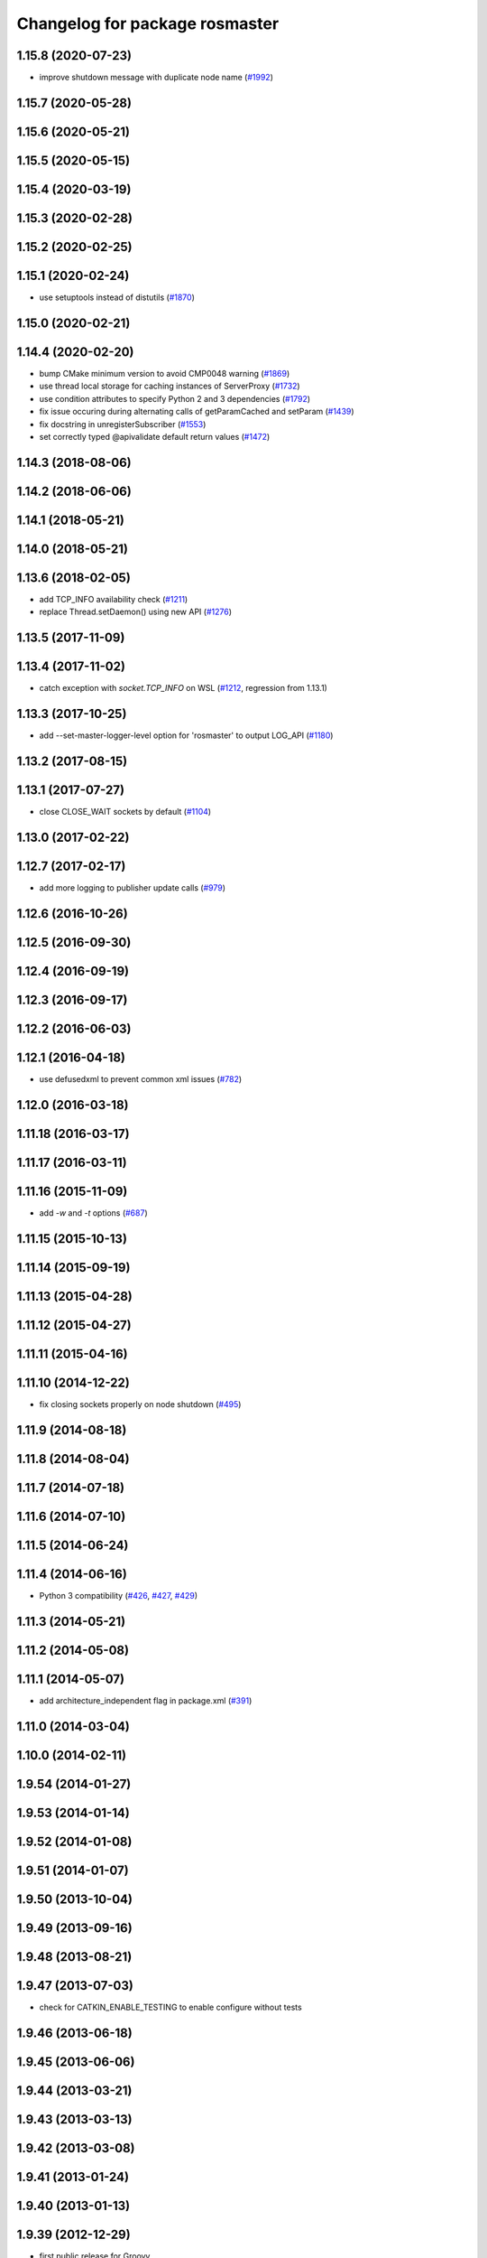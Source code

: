 ^^^^^^^^^^^^^^^^^^^^^^^^^^^^^^^
Changelog for package rosmaster
^^^^^^^^^^^^^^^^^^^^^^^^^^^^^^^

1.15.8 (2020-07-23)
-------------------
* improve shutdown message with duplicate node name (`#1992 <https://github.com/ros/ros_comm/issues/1992>`_)

1.15.7 (2020-05-28)
-------------------

1.15.6 (2020-05-21)
-------------------

1.15.5 (2020-05-15)
-------------------

1.15.4 (2020-03-19)
-------------------

1.15.3 (2020-02-28)
-------------------

1.15.2 (2020-02-25)
-------------------

1.15.1 (2020-02-24)
-------------------
* use setuptools instead of distutils (`#1870 <https://github.com/ros/ros_comm/issues/1870>`_)

1.15.0 (2020-02-21)
-------------------

1.14.4 (2020-02-20)
-------------------
* bump CMake minimum version to avoid CMP0048 warning (`#1869 <https://github.com/ros/ros_comm/issues/1869>`_)
* use thread local storage for caching instances of ServerProxy (`#1732 <https://github.com/ros/ros_comm/issues/1732>`_)
* use condition attributes to specify Python 2 and 3 dependencies (`#1792 <https://github.com/ros/ros_comm/issues/1792>`_)
* fix issue occuring during alternating calls of getParamCached and setParam (`#1439 <https://github.com/ros/ros_comm/issues/1439>`_)
* fix docstring in unregisterSubscriber (`#1553 <https://github.com/ros/ros_comm/issues/1553>`_)
* set correctly typed @apivalidate default return values (`#1472 <https://github.com/ros/ros_comm/issues/1472>`_)

1.14.3 (2018-08-06)
-------------------

1.14.2 (2018-06-06)
-------------------

1.14.1 (2018-05-21)
-------------------

1.14.0 (2018-05-21)
-------------------

1.13.6 (2018-02-05)
-------------------
* add TCP_INFO availability check (`#1211 <https://github.com/ros/ros_comm/issues/1211>`_)
* replace Thread.setDaemon() using new API (`#1276 <https://github.com/ros/ros_comm/issues/1276>`_)

1.13.5 (2017-11-09)
-------------------

1.13.4 (2017-11-02)
-------------------
* catch exception with `socket.TCP_INFO` on WSL (`#1212 <https://github.com/ros/ros_comm/issues/1212>`_, regression from 1.13.1)

1.13.3 (2017-10-25)
-------------------
* add --set-master-logger-level option for 'rosmaster' to output LOG_API (`#1180 <https://github.com/ros/ros_comm/issues/1180>`_)

1.13.2 (2017-08-15)
-------------------

1.13.1 (2017-07-27)
-------------------
* close CLOSE_WAIT sockets by default (`#1104 <https://github.com/ros/ros_comm/issues/1104>`_)

1.13.0 (2017-02-22)
-------------------

1.12.7 (2017-02-17)
-------------------
* add more logging to publisher update calls (`#979 <https://github.com/ros/ros_comm/issues/979>`_)

1.12.6 (2016-10-26)
-------------------

1.12.5 (2016-09-30)
-------------------

1.12.4 (2016-09-19)
-------------------

1.12.3 (2016-09-17)
-------------------

1.12.2 (2016-06-03)
-------------------

1.12.1 (2016-04-18)
-------------------
* use defusedxml to prevent common xml issues (`#782 <https://github.com/ros/ros_comm/pull/782>`_)

1.12.0 (2016-03-18)
-------------------

1.11.18 (2016-03-17)
--------------------

1.11.17 (2016-03-11)
--------------------

1.11.16 (2015-11-09)
--------------------
* add `-w` and `-t` options (`#687 <https://github.com/ros/ros_comm/pull/687>`_)

1.11.15 (2015-10-13)
--------------------

1.11.14 (2015-09-19)
--------------------

1.11.13 (2015-04-28)
--------------------

1.11.12 (2015-04-27)
--------------------

1.11.11 (2015-04-16)
--------------------

1.11.10 (2014-12-22)
--------------------
* fix closing sockets properly on node shutdown (`#495 <https://github.com/ros/ros_comm/issues/495>`_)

1.11.9 (2014-08-18)
-------------------

1.11.8 (2014-08-04)
-------------------

1.11.7 (2014-07-18)
-------------------

1.11.6 (2014-07-10)
-------------------

1.11.5 (2014-06-24)
-------------------

1.11.4 (2014-06-16)
-------------------
* Python 3 compatibility (`#426 <https://github.com/ros/ros_comm/issues/426>`_, `#427 <https://github.com/ros/ros_comm/issues/427>`_, `#429 <https://github.com/ros/ros_comm/issues/429>`_)

1.11.3 (2014-05-21)
-------------------

1.11.2 (2014-05-08)
-------------------

1.11.1 (2014-05-07)
-------------------
* add architecture_independent flag in package.xml (`#391 <https://github.com/ros/ros_comm/issues/391>`_)

1.11.0 (2014-03-04)
-------------------

1.10.0 (2014-02-11)
-------------------

1.9.54 (2014-01-27)
-------------------

1.9.53 (2014-01-14)
-------------------

1.9.52 (2014-01-08)
-------------------

1.9.51 (2014-01-07)
-------------------

1.9.50 (2013-10-04)
-------------------

1.9.49 (2013-09-16)
-------------------

1.9.48 (2013-08-21)
-------------------

1.9.47 (2013-07-03)
-------------------
* check for CATKIN_ENABLE_TESTING to enable configure without tests

1.9.46 (2013-06-18)
-------------------

1.9.45 (2013-06-06)
-------------------

1.9.44 (2013-03-21)
-------------------

1.9.43 (2013-03-13)
-------------------

1.9.42 (2013-03-08)
-------------------

1.9.41 (2013-01-24)
-------------------

1.9.40 (2013-01-13)
-------------------

1.9.39 (2012-12-29)
-------------------
* first public release for Groovy

